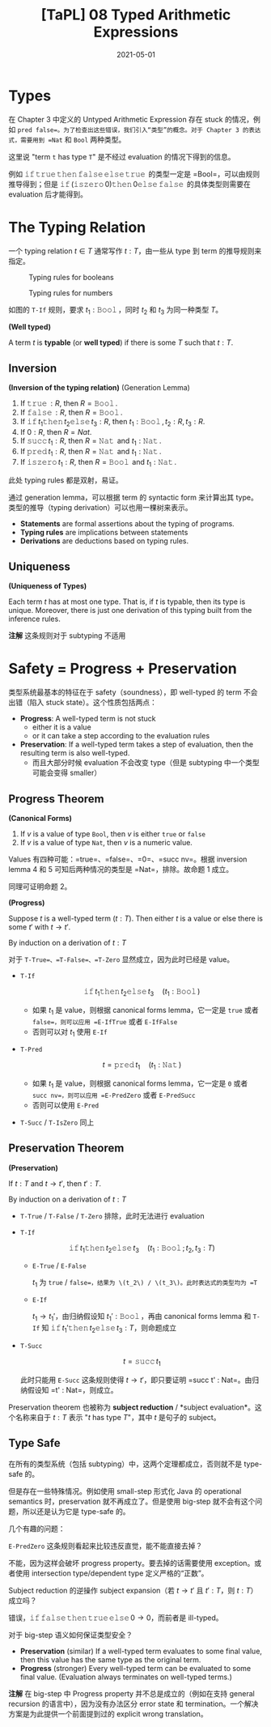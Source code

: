 #+title: [TaPL] 08 Typed Arithmetic Expressions
#+date: 2021-05-01
#+hugo_tags: 类型系统 程序语言理论 程序语义
#+hugo_series: "Types and Programming Languages"

* Types
在 Chapter 3 中定义的 Untyped Arithmetic Expression 存在 stuck 的情况，例如 =pred false=。为了检查出这些错误，我们引入“类型”的概念。对于 Chapter 3 的表达式，需要用到 =Nat= 和 =Bool= 两种类型。

这里说 "term =t= has type =T=" 是不经过 evaluation 的情况下得到的信息。

例如 \(\operatorname{\mathtt{if}} \operatorname{\mathtt{true}} \operatorname{\mathtt{then}} \operatorname{\mathtt{false}} \operatorname{\mathtt{else}} \operatorname{\mathtt{true}}\) 的类型一定是 =Bool=，可以由规则推导得到；但是 \(\operatorname{\mathtt{if}} (\operatorname{\mathtt{iszero}} 0) \operatorname{\mathtt{then}} 0 \operatorname{\mathtt{else}} \operatorname{\mathtt{false}}\) 的具体类型则需要在 evaluation 后才能得到。

* The Typing Relation
一个 typing relation \(t \in T\) 通常写作 \(t : T\)，由一些从 type 到 term 的推导规则来指定。

#+caption: Typing rules for booleans
[[/img/in-post/post-tapl/8-1-typing-rules-for-booleans.png]]

#+caption: Typing rules for numbers
[[/img/in-post/post-tapl/8-2-typing-rules-for-numbers.png]]

如图的 =T-If= 规则，要求 \(t_1 : \operatorname{\mathtt{Bool}}\)，同时 \(t_2\) 和 \(t_3\) 为同一种类型 \(T\)。

#+begin_definition
*(Well typed)*

A term \(t\) is *typable* (or *well typed*) if there is some \(T\) such that \(t : T\).
#+end_definition

** Inversion

#+begin_lemma
*(Inversion of the typing relation)* (Generation Lemma)

1. If \(\operatorname{\mathtt{true}} : R\), then \(R = \operatorname{\mathtt{Bool}}\).
2. If \(\operatorname{\mathtt{false}} : R\), then \(R = \operatorname{\mathtt{Bool}}\).
3. If \(\operatorname{\mathtt{if}} t_1 \operatorname{\mathtt{then}} t_2 \operatorname{\mathtt{else}} t_3 : R\), then \(t_1 : \operatorname{\mathtt{Bool}}, t_2 : R, t_3 : R\).
4. If \(0 : R\), then \(R = Nat\).
5. If \(\operatorname{\mathtt{succ}} t_1 : R\), then \(R = \operatorname{\mathtt{Nat}}\) and \(t_1 : \operatorname{\mathtt{Nat}}\).
6. If \(\operatorname{\mathtt{pred}} t_1 : R\), then \(R = \operatorname{\mathtt{Nat}}\) and \(t_1 : \operatorname{\mathtt{Nat}}\).
7. If \(\operatorname{\mathtt{iszero}} t_1 : R\), then \(R = \operatorname{\mathtt{Bool}}\) and \(t_1 : \operatorname{\mathtt{Nat}}\).
#+end_lemma
#+begin_proof
此处 typing rules 都是双射，易证。
#+end_proof

通过 generation lemma，可以根据 term 的 syntactic form 来计算出其 type。类型的推导（typing derivation）可以也用一棵树来表示。

- *Statements* are formal assertions about the typing of programs.
- *Typing rules* are implications between statements
- *Derivations* are deductions based on typing rules.

** Uniqueness

#+begin_theorem
*(Uniqueness of Types)*

Each term \(t\) has at most one type. That is, if \(t\) is typable, then its type is unique. Moreover, there is just one derivation of this typing built from the inference rules.

*注解* 这条规则对于 subtyping 不适用
#+end_theorem

* Safety = Progress + Preservation
类型系统最基本的特征在于 safety（soundness），即 well-typed 的 term 不会出错（陷入 stuck state）。这个性质包括两点：

- *Progress*: A well-typed term is not stuck
  + either it is a value
  + or it can take a step according to the evaluation rules
- *Preservation*: If a well-typed term takes a step of evaluation, then the resulting term is also well-typed.
  + 而且大部分时候 evaluation 不会改变 type（但是 subtyping 中一个类型可能会变得 smaller）

** Progress Theorem

#+begin_lemma
*(Canonical Forms)*

1. If \(v\) is a value of type =Bool=, then \(v\) is either =true= or =false=
2. If \(v\) is a value of type =Nat=, then \(v\) is a numeric value.
#+end_lemma
#+begin_proof
Values 有四种可能：=true=、=false=、=0=、=succ nv=。根据 inversion lemma 4 和 5 可知后两种情况的类型是 =Nat=，排除。故命题 1 成立。

同理可证明命题 2。
#+end_proof

#+begin_theorem
*(Progress)*

Suppose \(t\) is a well-typed term (\(t : T\)). Then either \(t\) is a value or else there is some \(t'\) with \(t \rightarrow t'\).
#+end_theorem
#+begin_proof
By induction on a derivation of \(t : T\)

对于 =T-True=、=T-False=、=T-Zero= 显然成立，因为此时已经是 value。

- =T-If=

  \[
  \operatorname{\mathtt{if}} t_1 \operatorname{\mathtt{then}} t_2 \operatorname{\mathtt{else}} t_3 \quad (t_1 : \operatorname{\mathtt{Bool}})
  \]

  - 如果 \(t_1\) 是 value，则根据 canonical forms lemma，它一定是 =true= 或者 =false=，则可以应用 =E-IfTrue= 或者 =E-IfFalse=
  - 否则可以对 \(t_1\) 使用 =E-If=

- =T-Pred=

  \[
  t = \operatorname{\mathtt{pred}} t_1 \quad (t_1 : \operatorname{\mathtt{Nat}})
  \]

  - 如果 \(t_1\) 是 value，则根据 canonical forms lemma，它一定是 =0= 或者 =succ nv=，则可以应用 =E-PredZero= 或者 =E-PredSucc=
  - 否则可以使用 =E-Pred=

- =T-Succ= / =T-IsZero= 同上
#+end_proof

** Preservation Theorem

#+begin_theorem
*(Preservation)*

If \(t : T\) and \(t \rightarrow t'\), then \(t' : T\).
#+end_theorem
#+begin_proof
By induction on a derivation of \(t : T\)

- =T-True= / =T-False= / =T-Zero= 排除，此时无法进行 evaluation

- =T-If=

  \[
  \operatorname{\mathtt{if}} t_1 \operatorname{\mathtt{then}} t_2 \operatorname{\mathtt{else}} t_3 \quad (t_1 : \operatorname{\mathtt{Bool}}; t_2, t_3 : T)
  \]

  - =E-True= / =E-False=

    \(t_1\) 为 =true= / =false=，结果为 \(t_2\) / \(t_3\)。此时表达式的类型均为 =T=

  - =E-If=

    \(t_1 \rightarrow t_1'\)，由归纳假设知 \(t_1' : \operatorname{\mathtt{Bool}}\)，再由 canonical forms lemma 和 =T-If= 知 \(\operatorname{\mathtt{if}} t_1' \operatorname{\mathtt{then}} t_2 \operatorname{\mathtt{else}} t_3 : T\)，则命题成立

- =T-Succ=

  \[
  t = \operatorname{\mathtt{succ}} t_1
  \]

  此时只能用 =E-Succ= 这条规则使得 \(t \rightarrow t'\)，即只要证明 =succ t' : Nat=。由归纳假设知 =t' : Nat=，则成立。
#+end_proof

Preservation theorem 也被称为 *subject reduction* / *subject evaluation*。这个名称来自于 \(t : T\) 表示 "\(t\) has type \(T\)"，其中 \(t\) 是句子的 subject。

** Type Safe
在所有的类型系统（包括 subtyping）中，这两个定理都成立，否则就不是 type-safe 的。

但是存在一些特殊情况。例如使用 small-step 形式化 Java 的 operational semantics 时，preservation 就不再成立了。但是使用 big-step 就不会有这个问题，所以还是认为它是 type-safe 的。

几个有趣的问题：

#+begin_question
=E-PredZero= 这条规则看起来比较违反直觉，能不能直接去掉？
#+end_question
#+begin_answer
不能，因为这样会破坏 progress property。要去掉的话需要使用 exception。或者使用 intersection type/dependent type 定义严格的“正数”。
#+end_answer

#+begin_question
Subject reduction 的逆操作 subject expansion（若 \(t \rightarrow t'\) 且 \(t' : T\)，则 \(t : T\)）成立吗？
#+end_question
#+begin_answer
错误，\(\operatorname{\mathtt{if}} \operatorname{\mathtt{false}} \operatorname{\mathtt{then}} \operatorname{\mathtt{true}} \operatorname{\mathtt{else}} 0 \rightarrow 0\)，而前者是 ill-typed。
#+end_answer

#+begin_question
对于 big-step 语义如何保证类型安全？
#+end_question
#+begin_answer
- *Preservation* (similar) If a well-typed term evaluates to some final value, then this value has the same type as the original term.
- *Progress* (stronger) Every well-typed term can be evaluated to some final value. (Evaluation always terminates on well-typed terms.)

*注解* 在 big-step 中 Progress property 并不总是成立的（例如在支持 general recursion 的语言中），因为没有办法区分 error state 和 termination。一个解决方案是为此提供一个前面提到过的 explicit wrong translation。
#+end_answer
